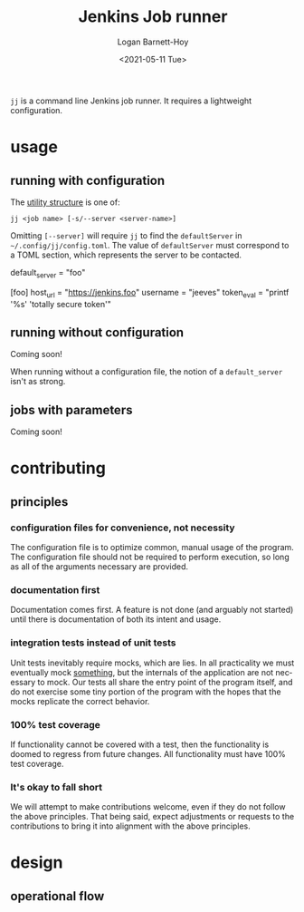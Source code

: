 #+title:     Jenkins Job runner
#+author:    Logan Barnett-Hoy
#+email:     logustus@gmail.com
#+date:      <2021-05-11 Tue>
#+language:  en
#+file_tags:
#+tags:

=jj= is a command line Jenkins job runner. It requires a lightweight
configuration.

* usage

** running with configuration

The [[https://pubs.opengroup.org/onlinepubs/9699919799/basedefs/V1_chap12.html][utility structure]] is one of:

=jj <job name> [-s/--server <server-name>]=

Omitting =[--server]= will require =jj= to find the =defaultServer= in
=~/.config/jj/config.toml=. The value of =defaultServer= must correspond to a
TOML section, which represents the server to be contacted.

#+begin_example toml
default_server = "foo"

[foo]
host_url = "https://jenkins.foo"
username = "jeeves"
token_eval = "printf '%s' 'totally secure token'"
#+end_example


** running without configuration

Coming soon!

When running without a configuration file, the notion of a =default_server=
isn't as strong.

** jobs with parameters

Coming soon!


* contributing
** principles
*** configuration files for convenience, not necessity

The configuration file is to optimize common, manual usage of the program. The
configuration file should not be required to perform execution, so long as all
of the arguments necessary are provided.

*** documentation first

Documentation comes first. A feature is not done (and arguably not started)
until there is documentation of both its intent and usage.

*** integration tests instead of unit tests

Unit tests inevitably require mocks, which are lies. In all practicality we must
eventually mock _something_, but the internals of the application are not
necessary to mock. Our tests all share the entry point of the program itself,
and do not exercise some tiny portion of the program with the hopes that the
mocks replicate the correct behavior.

*** 100% test coverage

If functionality cannot be covered with a test, then the functionality is doomed
to regress from future changes. All functionality must have 100% test coverage.

*** It's okay to fall short

We will attempt to make contributions welcome, even if they do not follow the
above principles. That being said, expect adjustments or requests to the
contributions to bring it into alignment with the above principles.

* design
** operational flow
